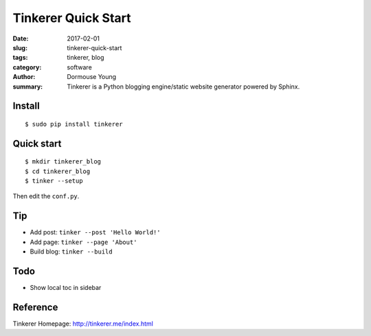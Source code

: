 Tinkerer Quick Start
********************

:date: 2017-02-01
:slug: tinkerer-quick-start
:tags: tinkerer, blog
:category: software
:author: Dormouse Young
:summary: Tinkerer is a Python blogging engine/static website generator
          powered by Sphinx.

Install
=======
::

    $ sudo pip install tinkerer


Quick start
===========
::

    $ mkdir tinkerer_blog
    $ cd tinkerer_blog
    $ tinker --setup

Then edit the ``conf.py``.


Tip
===
- Add post: ``tinker --post 'Hello World!'``
- Add page: ``tinker --page 'About'``
- Build blog: ``tinker --build``


Todo
====
- Show local toc in sidebar


Reference
=========
Tinkerer Homepage: http://tinkerer.me/index.html
